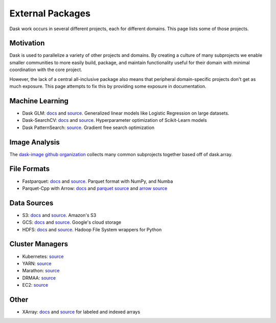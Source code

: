 External Packages
=================

Dask work occurs in several different projects, each for different domains.
This page lists some of those projects.

Motivation
----------

Dask is used to parallelize a variety of other projects and domains.  By
creating a culture of many subprojects we enable smaller communities to more
easily build, package, and maintain functionality useful for their domain
with minimal coordination with the core project.

However, the lack of a central all-inclusive package also means that peripheral
domain-specific projects don't get as much exposure.  This page attempts to fix
this by providing some exposure in documentation.

Machine Learning
----------------

-  Dask GLM: `docs <http://dask-glm.readthedocs.io/en/latest/>`_ and `source <https://github.com/dask/dask-glm>`_.  Generalized linear models like Logistic Regression on large datasets.
-  Dask-SearchCV: `docs <http://dask-searchcv.readthedocs.io/en/latest/>`_ and `source <https://github.com/dask/dask-searchcv>`_.  Hyperparameter optimization of Scikit-Learn models
-  Dask PatternSearch: `source <https://github.com/eriknw/dask-patternsearch>`_.  Gradient free search optimization


Image Analysis
--------------

The `dask-image github organization <https://dask-image.github.io/>`_ collects
many common subprojects together based off of dask.array.


File Formats
------------

-  Fastparquet: `docs <http://fastparquet.readthedocs.io/en/latest/>`_ and `source <https://github.com/dask/fastparquet>`_.  Parquet format with NumPy, and Numba
-  Parquet-Cpp with Arrow: `docs <https://arrow.apache.org/docs/python/parquet.html>`_ and `parquet source <https://github.com/apache/parquet-cpp>`_ and `arrow source <https://github.com/apache/arrow>`_


Data Sources
------------

-  S3: `docs <http://s3fs.readthedocs.io/en/latest/>`_ and `source <https://github.com/dask/s3fs>`_.  Amazon's S3
-  GCS: `docs <http://gcsfs.readthedocs.io/en/latest/>`_ and `source <https://github.com/martindurant/gcsfs>`_.  Google's cloud storage
-  HDFS: `docs <http://hdfs3.readthedocs.io/en/latest/>`_ and `source <https://github.com/dask/hdfs3>`_.  Hadoop File System wrappers for Python


Cluster Managers
----------------

-  Kubernetes: `source <https://github.com/martindurant/dask-kubernetes>`_
-  YARN: `source <https://github.com/dask/dask-yarn>`_
-  Marathon: `source <https://github.com/mrocklin/dask-marathon>`_
-  DRMAA: `source <https://github.com/dask/dask-drmaa>`_
-  EC2: `source <https://github.com/dask/dask-ec2>`_


Other
-----

-  XArray: `docs <http://xarray.pydata.org/en/stable/>`_ and `source <https://github.com/pydata/xarray>`_ for labeled and indexed arrays
